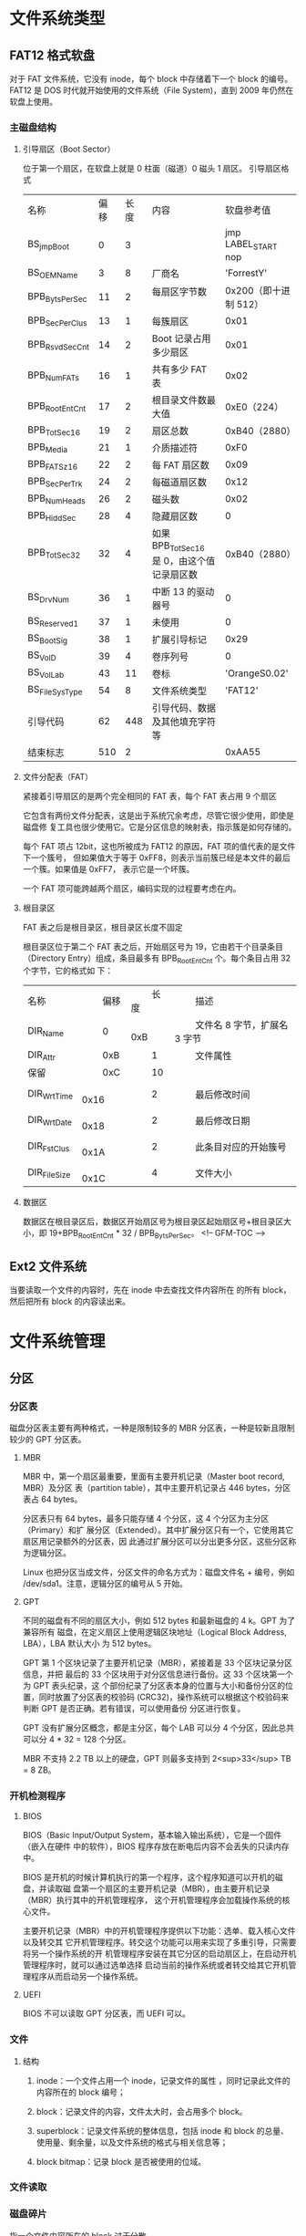 * 文件系统类型
** FAT12 格式软盘
   对于 FAT 文件系统，它没有 inode，每个 block 中存储着下一个 block 的编号。
   FAT12 是 DOS 时代就开始使用的文件系统（File System)，直到 2009 年仍然在软盘上使用。
*** 主磁盘结构
**** 引导扇区（Boot Sector）
     位于第一个扇区，在软盘上就是 0 柱面（磁道）0 磁头 1 扇区。
     引导扇区格式
  | 名称           | 偏移 | 长度 | 内容                                    | 软盘参考值             |
  | BS_jmpBoot     |    0 |    3 |                                         | jmp LABEL_START nop    |
  | BS_OEMName     |    3 |    8 | 厂商名                                  | 	'ForrestY'           |
  | BPB_BytsPerSec |   11 |    2 | 每扇区字节数 　                         | 	0x200（即十进制 512） |
  | BPB_SecPerClus |   13 |    1 | 每簇扇区 　                            | 	0x01                 |
  | BPB_RsvdSecCnt |   14 |    2 | Boot 记录占用多少扇区                    | 	0x01                 |
  | BPB_NumFATs    |   16 |    1 | 共有多少 FAT 表                           | 	0x02                 |
  | BPB_RootEntCnt |   17 |    2 | 根目录文件数最大值                      | 	0xE0（224）         |
  | BPB_TotSec16   |   19 |    2 | 扇区总数                                | 	0xB40（2880）        |
  | BPB_Media      |   21 |    1 | 介质描述符                              | 0xF0                   |
  | BPB_FATSz16    |   22 |    2 | 每 FAT 扇区数                             | 	0x09                 |
  | BPB_SecPerTrk  |   24 |    2 | 每磁道扇区数                            | 0x12                   |
  | BPB_NumHeads   |   26 |    2 | 磁头数                                  | 0x02                   |
  | BPB_HiddSec    |   28 |    4 | 隐藏扇区数                              | 	0                    |
  | BPB_TotSec32   |   32 |    4 | 如果 BPB_TotSec16 是 0，由这个值记录扇区数 | 	0xB40（2880）        |
  | BS_DrvNum      |   36 |    1 | 中断 13 的驱动器号                        | 	0                    |
  | BS_Reserved1   |   37 |    1 | 未使用                                  | 	0                    |
  | BS_BootSig     |   38 |    1 | 扩展引导标记                            | 0x29                   |
  | BS_VolD        |   39 |    4 | 卷序列号                                | 	0                    |
  | BS_VolLab      |   43 |   11 | 卷标                                    | 	'OrangeS0.02'        |
  | BS_FileSysType |   54 |    8 | 文件系统类型                            | 	'FAT12'              |
  | 引导代码       |   62 |  448 | 引导代码、数据及其他填充字符等          |                        |
  | 结束标志       |  510 |    2 |                                         | 	0xAA55               |
 
**** 文件分配表（FAT）
     紧接着引导扇区的是两个完全相同的 FAT 表，每个 FAT 表占用 9 个扇区
     
     它包含有两份文件分配表，这是出于系统冗余考虑，尽管它很少使用，即使是磁盘修
     复工具也很少使用它。它是分区信息的映射表，指示簇是如何存储的。
     
     每个 FAT 项占 12bit，这也所被成为 FAT12 的原因，FAT 项的值代表的是文件下一个簇号，
     但如果值大于等于 0xFF8，则表示当前簇已经是本文件的最后一个簇。如果值是 0xFF7，
     表示它是一个坏簇。
     
     一个 FAT 项可能跨越两个扇区，编码实现的过程要考虑在内。 
**** 根目录区
     FAT 表之后是根目录区，根目录区长度不固定
     
     根目录区位于第二个 FAT 表之后，开始扇区号为 19，它由若干个目录条目（Directory
     Entry）组成，条目最多有 BPB_RootEntCnt 个。每个条目占用 32 个字节，它的格式如
     下： 
 | 名称         | 　　	偏移 | 　　	长度 | 　　	描述                     |
 | DIR_Name     | 　　	0    | 　　	0xB  | 　　	文件名 8 字节，扩展名 3 字节 |
 | DIR_Attr     | 　　	0xB  | 　　	1    | 　　	文件属性                 |
 | 保留         | 　　	0xC  | 　　	10   | 　　                           |
 | DIR_WrtTime  | 　　	0x16 | 　　	2    | 　　	最后修改时间             |
 | DIR_WrtDate  | 　　	0x18 | 　　	2    | 　　	最后修改日期             |
 | DIR_FstClus  | 　　	0x1A | 　　	2    | 　　	此条目对应的开始簇号     |
 | DIR_FileSize | 　　	0x1C | 　　	4    | 　　	文件大小                 |
     
**** 数据区
     数据区在根目录区后，数据区开始扇区号为根目录区起始扇区号+根目录区大小，即
     19+BPB_RootEntCnt * 32 / BPB_BytsPerSec。
<!-- GFM-TOC -->
** Ext2 文件系统
   当要读取一个文件的内容时，先在 inode 中去查找文件内容所在
   的所有 block，然后把所有 block 的内容读出来。
* 文件系统管理   
** 分区
*** 分区表
 磁盘分区表主要有两种格式，一种是限制较多的 MBR 分区表，一种是较新且限制较少的
 GPT 分区表。
**** MBR
 MBR 中，第一个扇区最重要，里面有主要开机记录（Master boot record, MBR）及分区
 表（partition table），其中主要开机记录占 446 bytes，分区表占 64 bytes。

 分区表只有 64 bytes，最多只能存储 4 个分区，这 4 个分区为主分区（Primary）和扩
 展分区（Extended）。其中扩展分区只有一个，它使用其它扇区用记录额外的分区表，因
 此通过扩展分区可以分出更多分区，这些分区称为逻辑分区。

 Linux 也把分区当成文件，分区文件的命名方式为：磁盘文件名 + 编号，例如
 /dev/sda1。注意，逻辑分区的编号从 5 开始。
**** GPT
 不同的磁盘有不同的扇区大小，例如 512 bytes 和最新磁盘的 4 k。GPT 为了兼容所有
 磁盘，在定义扇区上使用逻辑区块地址（Logical Block Address, LBA），LBA 默认大小
 为 512 bytes。

 GPT 第 1 个区块记录了主要开机记录（MBR），紧接着是 33 个区块记录分区信息，并把
 最后的 33 个区块用于对分区信息进行备份。这 33 个区块第一个为 GPT 表头纪录，这
 个部份纪录了分区表本身的位置与大小和备份分区的位置，同时放置了分区表的校验码
 (CRC32)，操作系统可以根据这个校验码来判断 GPT 是否正确。若有错误，可以使用备份
 分区进行恢复。

 GPT 没有扩展分区概念，都是主分区，每个 LAB 可以分 4 个分区，因此总共可以分 4 *
 32 = 128 个分区。

 MBR 不支持 2.2 TB 以上的硬盘，GPT 则最多支持到 2<sup>33</sup> TB = 8 ZB。
*** 开机检测程序
**** BIOS
 BIOS（Basic Input/Output System，基本输入输出系统），它是一个固件（嵌入在硬件
 中的软件），BIOS 程序存放在断电后内容不会丢失的只读内存中。

 BIOS 是开机的时候计算机执行的第一个程序，这个程序知道可以开机的磁盘，并读取磁
 盘第一个扇区的主要开机记录（MBR），由主要开机记录（MBR）执行其中的开机管理程序，
 这个开机管理程序会加载操作系统的核心文件。

 主要开机记录（MBR）中的开机管理程序提供以下功能：选单、载入核心文件以及转交其
 它开机管理程序。转交这个功能可以用来实现了多重引导，只需要将另一个操作系统的开
 机管理程序安装在其它分区的启动扇区上，在启动开机管理程序时，就可以通过选单选择
 启动当前的操作系统或者转交给其它开机管理程序从而启动另一个操作系统。

**** UEFI
     BIOS 不可以读取 GPT 分区表，而 UEFI 可以。

*** 文件
**** 结构 
***** inode：一个文件占用一个 inode，记录文件的属性 ，同时记录此文件的内容所在的 block 编号；
***** block：记录文件的内容，文件太大时，会占用多个 block。
***** superblock：记录文件系统的整体信息，包括 inode 和 block 的总量、使用量、剩余量，以及文件系统的格式与相关信息等；
***** block bitmap：记录 block 是否被使用的位域。
*** 文件读取
*** 磁盘碎片
 指一个文件内容所在的 block 过于分散。

*** block
 在 Ext2 文件系统中所支持的 block 大小有 1K，2K 及 4K 三种，不同的大小限制了单
 个文件和文件系统的最大大小。

 | 大小         | 1KB  | 2KB   | 4KB  |
 | 最大单一文件 | 16GB | 256GB | 2TB  |
 | 最大文件系统 | 2TB  | 8TB   | 16TB |

 一个 block 只能被一个文件所使用，未使用的部分直接浪费了。因此如果需要存储大量
 的小文件，那么最好选用比较小的 block。

*** inode

 inode 具体包含以下信息：

 - 权限 (read/write/excute)；
 - 拥有者与群组 (owner/group)；
 - 容量；
 - 建立或状态改变的时间 (ctime)；
 - 最近一次的读取时间 (atime)；
 - 最近修改的时间 (mtime)；
 - 定义文件特性的旗标 (flag)，如 SetUID...；
 - 该文件真正内容的指向 (pointer)。

 inode 具有以下特点：

 - 每个 inode 大小均固定为 128 bytes (新的 ext4 与 xfs 可设定到 256 bytes)；
 - 每个文件都仅会占用一个 inode。

 inode 中记录了文件内容所在的 block 编号，但是每个 block 非常小，一个大文件随便都需要几十万的 block。而一个 inode 大小有限，无法直接引用这么多 block 编号。因此引入了间接、双间接、三间接引用。间接引用是指，让 inode 记录的引用 block 块记录引用信息。


